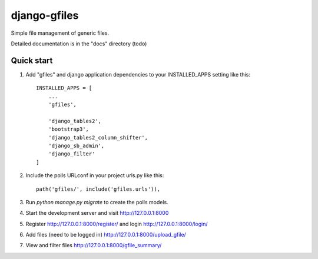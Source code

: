 =====
django-gfiles
=====

|Build Status (Travis)|

Simple file management of generic files.

Detailed documentation is in the "docs" directory (todo)

Quick start
-----------

1. Add "gfiles" and django application dependencies to your INSTALLED_APPS setting like this::

    INSTALLED_APPS = [
        ...
        'gfiles',

        'django_tables2',
        'bootstrap3',
        'django_tables2_column_shifter',
        'django_sb_admin',
        'django_filter'
    ]

2. Include the polls URLconf in your project urls.py like this::

    path('gfiles/', include('gfiles.urls')),

3. Run `python manage.py migrate` to create the polls models.

4. Start the development server and visit http://127.0.0.1:8000

5. Register http://127.0.0.1:8000/register/ and login http://127.0.0.1:8000/login/

6. Add files (need to be logged in) http://127.0.0.1:8000/upload_gfile/

7. View and filter files http://127.0.0.1:8000/gfile_summary/



.. |Build Status (Travis)| image:: https://img.shields.io/travis/computational-metabolomics/django-gfiles.svg?style=flat&maxAge=3600&label=Travis-CI
   :target: https://travis-ci.com/computational-metabolomics/django-gfiles/
